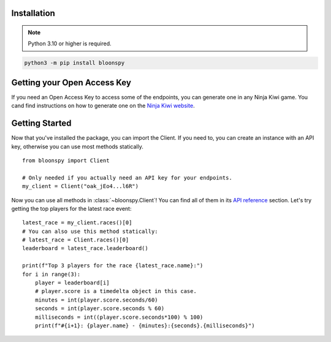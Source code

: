 Installation
------------

.. note::
   Python 3.10 or higher is required.

.. code-block:: console

    python3 -m pip install bloonspy


Getting your Open Access Key
----------------------------

If you need an Open Access Key to access some of the endpoints, you can generate one in
any Ninja Kiwi game. You cand find instructions on how to generate one on the
`Ninja Kiwi website <https://support.ninjakiwi.com/hc/en-us/articles/13438499873937>`_.


Getting Started
---------------

Now that you've installed the package, you can import the Client.
If you need to, you can create an instance with an API key, otherwise you can use most
methods statically. ::

   from bloonspy import Client

   # Only needed if you actually need an API key for your endpoints.
   my_client = Client("oak_jEo4...l6R")

Now you can use all methods in :class:`~bloonspy.Client`! You can find all of them in its
`API reference <api.html>`_ section. Let's try getting the top players for the latest race event: ::

   latest_race = my_client.races()[0]
   # You can also use this method statically:
   # latest_race = Client.races()[0]
   leaderboard = latest_race.leaderboard()

   print(f"Top 3 players for the race {latest_race.name}:")
   for i in range(3):
       player = leaderboard[i]
       # player.score is a timedelta object in this case.
       minutes = int(player.score.seconds/60)
       seconds = int(player.score.seconds % 60)
       milliseconds = int((player.score.seconds*100) % 100)
       print(f"#{i+1}: {player.name} - {minutes}:{seconds}.{milliseconds}")
